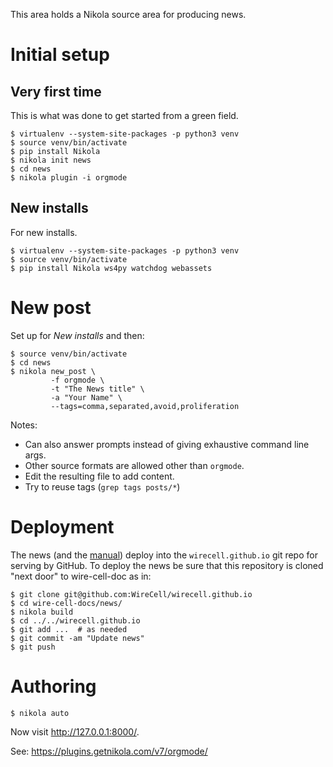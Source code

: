 This area holds a Nikola source area for producing news.

* Initial setup

** Very first time

This is what was done to get started from a green field.

#+BEGIN_EXAMPLE
  $ virtualenv --system-site-packages -p python3 venv
  $ source venv/bin/activate
  $ pip install Nikola
  $ nikola init news
  $ cd news
  $ nikola plugin -i orgmode
#+END_EXAMPLE

** New installs

For new installs.

#+BEGIN_EXAMPLE
  $ virtualenv --system-site-packages -p python3 venv
  $ source venv/bin/activate
  $ pip install Nikola ws4py watchdog webassets
#+END_EXAMPLE

* New post

Set up for [[New installs]] and then:

#+BEGIN_EXAMPLE
  $ source venv/bin/activate
  $ cd news
  $ nikola new_post \
           -f orgmode \
           -t "The News title" \
           -a "Your Name" \
           --tags=comma,separated,avoid,proliferation
#+END_EXAMPLE

Notes:
- Can also answer prompts instead of giving exhaustive command line args.
- Other source formats are allowed other than =orgmode=.
- Edit the resulting file to add content.
- Try to reuse tags (=grep tags posts/*=)

* Deployment

The news (and the [[../manuals][manual]]) deploy into the =wirecell.github.io= git repo for serving by GitHub.  To deploy the news be sure that this repository is cloned "next door" to wire-cell-doc as in:

#+BEGIN_EXAMPLE
  $ git clone git@github.com:WireCell/wirecell.github.io
  $ cd wire-cell-docs/news/
  $ nikola build
  $ cd ../../wirecell.github.io
  $ git add ...  # as needed
  $ git commit -am "Update news"
  $ git push
#+END_EXAMPLE

* Authoring

#+BEGIN_EXAMPLE
  $ nikola auto
#+END_EXAMPLE

Now visit http://127.0.0.1:8000/.

See: https://plugins.getnikola.com/v7/orgmode/
